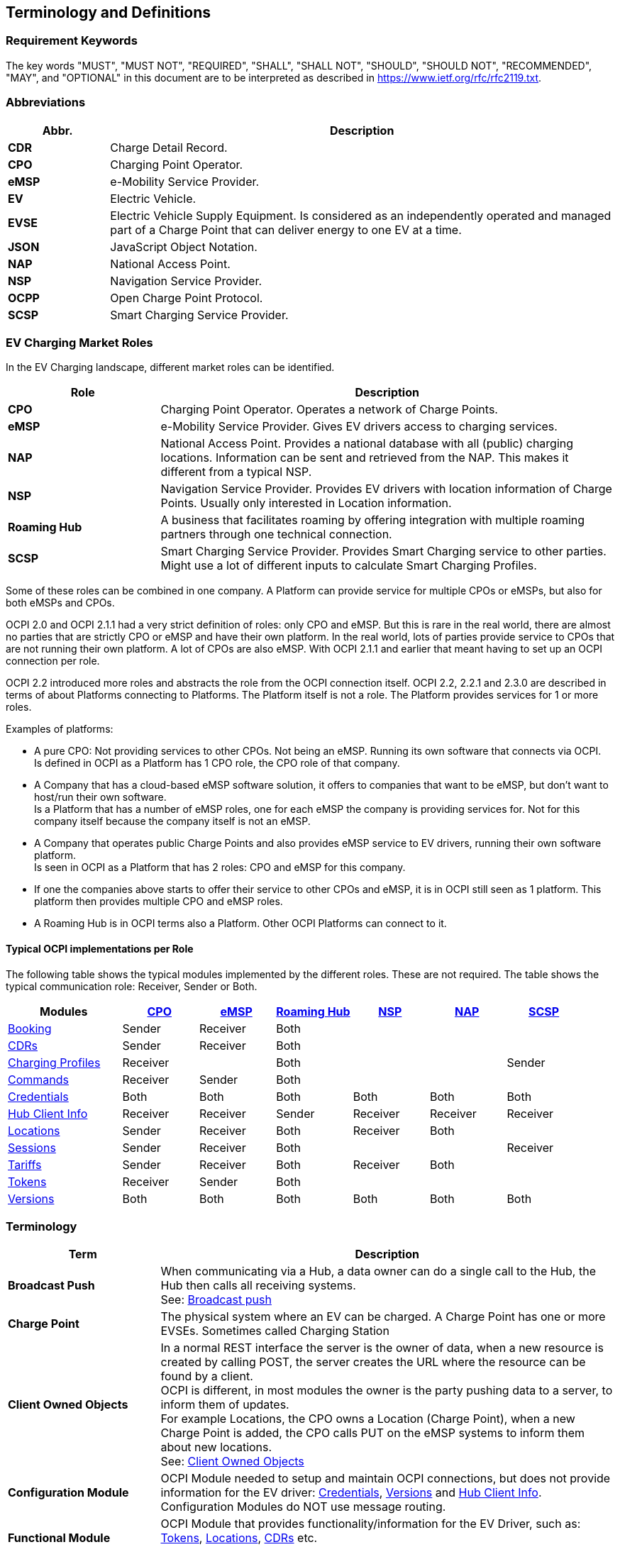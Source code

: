 [[terminology_terminology_and_definitions]]
== Terminology and Definitions

=== Requirement Keywords
The key words "MUST", "MUST NOT", "REQUIRED", "SHALL", "SHALL NOT", "SHOULD", "SHOULD NOT", "RECOMMENDED", "MAY", and
"OPTIONAL" in this document are to be interpreted as described in https://www.ietf.org/rfc/rfc2119.txt[https://www.ietf.org/rfc/rfc2119.txt].

[[terminology_abbreviations]]
=== Abbreviations

[cols="2s,10",options="header"]
|===
|Abbr. |Description
|CDR   |Charge Detail Record.
|CPO   |Charging Point Operator.
|eMSP  |e-Mobility Service Provider.
|EV    |Electric Vehicle.
|EVSE  |Electric Vehicle Supply Equipment. Is considered as an independently operated and managed part of a Charge Point that can deliver energy to one EV at a time.
|JSON  |JavaScript Object Notation.
|NAP   |National Access Point.
|NSP   |Navigation Service Provider.
|OCPP  |Open Charge Point Protocol.
|SCSP  |Smart Charging Service Provider.
|===


[[terminology_roles]]
=== EV Charging Market Roles

In the EV Charging landscape, different market roles can be identified.

[cols="3s,9",options="header"]
|===
|Role  |Description
|CPO   |Charging Point Operator. Operates a network of Charge Points.
|eMSP  |e-Mobility Service Provider. Gives EV drivers access to charging services.
|NAP   |National Access Point. Provides a national database with all (public) charging locations. Information can be sent and retrieved from the NAP. This makes it different from a typical NSP.
|NSP   |Navigation Service Provider. Provides EV drivers with location information of Charge Points. Usually only interested in Location information.
|Roaming Hub |A business that facilitates roaming by offering integration with multiple roaming partners through one technical connection.
|SCSP  |Smart Charging Service Provider. Provides Smart Charging service to other parties. Might use a lot of different inputs to calculate Smart Charging Profiles.
|===

Some of these roles can be combined in one company. A Platform can provide service for multiple CPOs or eMSPs,
but also for both eMSPs and CPOs.

OCPI 2.0 and OCPI 2.1.1 had a very strict definition of roles: only CPO and eMSP. But this is rare in the real world,
there are almost no parties that are strictly CPO or eMSP and have their own platform. In the real world, lots of
parties provide service to CPOs that are not running their own platform.
A lot of CPOs are also eMSP. With OCPI 2.1.1 and earlier that meant having to set up an OCPI connection per role.

OCPI 2.2 introduced more roles and abstracts the role from the OCPI connection itself.
OCPI 2.2, 2.2.1 and 2.3.0 are described in terms of about Platforms connecting to Platforms.
The Platform itself is not a role. The Platform provides services for 1 or more roles.

Examples of platforms:

* A pure CPO: Not providing services to other CPOs. Not being an eMSP. Running its own software that connects via OCPI. +
  Is defined in OCPI as a Platform has 1 CPO role, the CPO role of that company.
* A Company that has a cloud-based eMSP software solution,
  it offers to companies that want to be eMSP, but don't want to host/run their own software. +
  Is a Platform that has a number of eMSP roles, one for each eMSP the company is providing services for.
  Not for this company itself because the company itself is not an eMSP.
* A Company that operates public Charge Points and also provides eMSP service to EV drivers, running their own software platform. +
  Is seen in OCPI as a Platform that has 2 roles: CPO and eMSP for this company.
* If one the companies above starts to offer their service to other CPOs and eMSP, it is in OCPI still seen as 1 platform.
  This platform then provides multiple CPO and eMSP roles.
* A Roaming Hub is in OCPI terms also a Platform. Other OCPI Platforms can connect to it.


[[introduction_typical_roles]]
==== Typical OCPI implementations per Role

The following table shows the typical modules implemented by the different roles.
These are not required.
The table shows the typical communication role: Receiver, Sender or Both.

[cols="6,4,4,4,4,4,4",options="header"]
|===
|Modules
  |<<types.asciidoc#types_role_enum,CPO>>
  |<<types.asciidoc#types_role_enum,eMSP>>
  |<<types.asciidoc#types_role_enum,Roaming Hub>>
  |<<types.asciidoc#types_role_enum,NSP>>
  |<<types.asciidoc#types_role_enum,NAP>>
  |<<types.asciidoc#types_role_enum,SCSP>>
|<<mod_cdrs.asciidoc#mod_cdrs_cdrs_module,Booking>>                                   |Sender   |Receiver |Both   |          |          |
|<<mod_cdrs.asciidoc#mod_cdrs_cdrs_module,CDRs>>                                   |Sender   |Receiver |Both   |          |          |
|<<mod_charging_profiles.asciidoc#mod_charging_profiles_module,Charging Profiles>> |Receiver |         |Both   |          |          |Sender
|<<mod_commands.asciidoc#mod_commands_commands_module,Commands>>                   |Receiver |Sender   |Both   |          |          |
|<<credentials.asciidoc#credentials_credentials_endpoint,Credentials>>             |Both     |Both     |Both   |Both      |Both      |Both
|<<mod_hub_client_info.asciidoc#mod_hub_client_info_module,Hub Client Info>>       |Receiver |Receiver |Sender |Receiver  |Receiver  |Receiver
|<<mod_locations.asciidoc#mod_locations_locations_module,Locations>>               |Sender   |Receiver |Both   |Receiver  |Both      |
|<<mod_sessions.asciidoc#mod_sessions_sessions_module,Sessions>>                   |Sender   |Receiver |Both   |          |          |Receiver
|<<mod_tariffs.asciidoc#mod_tariffs_tariffs_module,Tariffs>>                       |Sender   |Receiver |Both   |Receiver  |Both      |
|<<mod_tokens.asciidoc#mod_tokens_tokens_module,Tokens>>                           |Receiver |Sender   |Both   |          |          |
|<<version_information_endpoint.asciidoc#versions_module,Versions>>                |Both     |Both     |Both   |Both      |Both      |Both
|===


[[terminology_terms]]
=== Terminology

[cols="3s,9",options="header"]
|===
|Term  |Description
|Broadcast Push | When communicating via a Hub, a data owner can do a single call to the Hub, the Hub then calls all receiving systems. +
                  See: <<transport_and_format.asciidoc#transport_and_format_message_routing_broadcast_push,Broadcast push>>
|Charge Point |The physical system where an EV can be charged. A Charge Point has one or more EVSEs. Sometimes called Charging Station
|Client Owned Objects | In a normal REST interface the server is the owner of data, when a new resource is created by calling POST, the server creates the URL where the resource can be found by a client. +
                        OCPI is different, in most modules the owner is the party pushing data to a server, to inform them of updates. +
                        For example Locations, the CPO owns a Location (Charge Point), when a new Charge Point is added, the CPO calls PUT on the eMSP systems to inform them about new locations. +
                        See: <<transport_and_format.asciidoc#transport_and_format_client_owned_object_push,Client Owned Objects>>
|Configuration Module | OCPI Module needed to setup and maintain OCPI connections, but does not provide information for the EV driver:
                        <<credentials.asciidoc#credentials_credentials_endpoint,Credentials>>, <<version_information_endpoint.asciidoc#versions_module,Versions>>
                        and <<mod_hub_client_info.asciidoc#mod_hub_client_info_module,Hub Client Info>>. +
                        Configuration Modules do NOT use message routing.
|Functional Module | OCPI Module that provides functionality/information for the EV Driver, such as: <<mod_tokens.asciidoc#mod_tokens_tokens_module,Tokens>>,
                     <<mod_locations.asciidoc#mod_locations_locations_module,Locations>>, <<mod_cdrs.asciidoc#mod_cdrs_cdrs_module,CDRs>> etc. +
                     Functional Modules use <<transport_and_format.asciidoc#transport_and_format_message_routing,message routing>>.
|Hub   |Functionality in an OCPI platform to route OCPI requests and responses based on their content.
|Open Routing Request | This is for Platforms that are connected via a Hub. When a system sends a pull request to the Hub,
                        and does not know, or care about, the owner of information, but asks the Hub to route the GET to the correct Platform.
                        The Hub finds the correct Platform and routes the request to that Platform. +
                        See: <<transport_and_format.asciidoc#transport_and_format_message_routing_open_routing_request,Open Routing Request>>
|Platform | Software that provides services via OCPI.
            A platform can provide service for a single eMSP or CPO, or for multiple CPOs or eMSPs. +
            It can even provide services for both eMSPs and CPOs at the same time. +
            A Platform will typically only provide services for a single Roaming Hub, through the Platform's Hub functionality.
|Pull | A system calls GET request to retrieve information from the system that owns the data.
|Push | The system (owning the data) actively calls POST/PUT/PATCH to update other systems with new/updated information.
|===


[[terminology_provider_and_operator_abbreviation]]
=== Provider and Operator abbreviation

In OCPI it is advised to use eMI3 compliant names for Contract IDs and EVSE IDs. The provider and the operator name is important here,
to target the right provider or operator, they need to be known upfront, at least between the cooperating parties.

In several standards, an issuing authority is mentioned that will keep a central registry of known Providers and Operators.
At this moment, the following countries have an authority that keeps track of the known providers and operators:

[[terminology_the_netherlands]]
==== The Netherlands, Belgium and Luxembourg (BeNeLux)

https://www.benelux-idro.eu/[Benelux IDRO] keeps the registry for The Netherlands, Belgium and Luxembourg.

* The list of operator IDs and provider IDs can be viewed on their website https://www.benelux-idro.eu/nl/id-register[ID-register].

[[terminology_germany]]
==== Germany

The BDEW organisation keeps the registry for Germany in their general code number service https://bdew-codes.de/[bdew-codes.de].

* https://bdew-codes.de/Codenumbers/EMobilityId/ProviderIdList[Provider ID List] See https://bdew-codes.de/Codenumbers/EMobilityId/ProviderIdList[https://bdew-codes.de/Codenumbers/EMobilityId/ProviderIdList]
* https://bdew-codes.de/Codenumbers/EMobilityId/OperatorIdList[EVSE Operator ID List] See https://bdew-codes.de/Codenumbers/EMobilityId/OperatorIdList[https://bdew-codes.de/Codenumbers/EMobilityId/OperatorIdList]

[[terminology_austria]]
==== Austria

Austrian Mobile Power GmbH maintains a registry for Austria. This list is not publicly available.
For more information visit http://austrian-mobile-power.at/tools/id-vergabe/information/[austrian-mobile-power.at]

[[terminology_france]]
==== France

The https://www.afirev.fr/en/general-informations/[AFIREV* organization] will keep/keeps the registry for France. It provides operation Id for CPO and eMSP in compliance with eMI3 id structure. The prefix of these Ids is the “fr” country code. AFIREV will also be in charge of the definition of EVSE-Id structure, Charging-Pool-Id structure (location), and Contract-Id structure for France. AFIREV bases its requirements and recommendations on eMI3 definitions.

AFIREV stands for: Association Française pour l’Itinérance de la Recharge Électrique des Véhicules


[[terminology_hungary]]
==== Hungary

The https://idro.hu/[Hungarian ID Registration Office] keeps the register for Hungary.

The list of all registered organizations can be found on their https://idro.hu/en/page/members[website].


[[terminology_poland]]
==== Poland

https://eipa.udt.gov.pl/[EIPA (Ewidencja Infrastruktury Paliw Alternatywnych)] is a government organization that keeps the register for Poland.


[[terminology_united_kingdomk]]
==== UK

https://www.realschemes.org.uk/ev-roam[EV Roam] is the first register of e-mobility IDs for Chargepoint Operators (CPO) and e-Mobility Service Providers (MSP) in the UK.

Their https://www.realschemes.org.uk/ev-roam[website] shows the full list of currently registered organizations.


[[terminology_charging_topology]]
=== Charging topology

The charging topology, as relevant to the eMSP, consists of three entities:

* _Connector_ is a specific socket or cable available for the EV to make use of.
* _EVSE_ is the part that controls the power supply to a single EV in a single session. An EVSE may provide multiple connectors but only one of these can be active at the same time.
* _Location_ is a group of one or more EVSEs that belong together geographically or spatially.

.Charging Topology schematic
image::images/topology.svg[Charging Topology schematic]

A Location is typically the exact location of one or more EVSEs, but it can also be the entrance of a parking garage or a gated community. It is up to the CPO to use whatever makes the most sense in a specific situation. Once arrived at the location, any further instructions to reach the EVSE from the Location are stored in the EVSE object itself (such as the floor number, visual identification or manual instructions).

[[terminology_variable_names]]
=== Variable names

To prevent issues with capitals in variable names, the naming in JSON is not CamelCase but snake_case. All variables are lowercase and include an underscore for a whitespace.

[[terminology_cardinality]]
=== Cardinality

When defining the cardinality of a field, the following symbols are used throughout this document:

[cols="1,9,1",options="header"]
|===
|Symbol |Description |Type
|? |An optional object. If not set, it might be `null`, or the field might be omitted. When the field is set to null or omitted and it has a default value, the value is the default value. |Object
|1 |Required object. |Object 
|* |A list of zero or more objects. If empty, it might be `null`, `[]` or the field might be omitted. |[Object] 
|+ |A list of at least one object. |[Object] 
|===


[[introduction_data_retention]]
=== Data Retention

OCPI does not specify how long a system should store data. Companies are RECOMMENDED to make this part of business contracts.
Parties also will need to oblige to local legislation.

==== Between OCPI version

When a new version of OCPI is implemented, the data exchanged via the old version does not have to be available via the newer version of OCPI.
Hence, the Version end-point will probably have different end-points per version. So when an object is stored with a URL that contains a version,
it is NOT REQUIRED to be available at a URL with a different version number.

